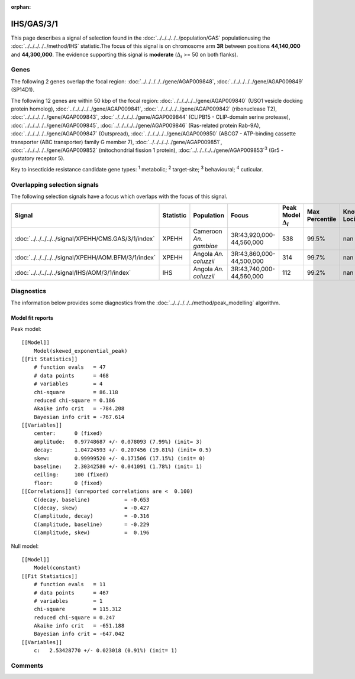:orphan:




IHS/GAS/3/1
===========

This page describes a signal of selection found in the
:doc:`../../../../../population/GAS` populationusing the :doc:`../../../../../method/IHS` statistic.The focus of this signal is on chromosome arm
**3R** between positions **44,140,000** and
**44,300,000**.
The evidence supporting this signal is
**moderate** (:math:`\Delta_{i}` >= 50 on both flanks).





.. raw:: html
    :file: peak_location.html

.. raw:: html

    <div class='bokeh-figure figure'><p class='caption'>
    <strong>Signal location</strong>. Blue markers show the values of the selection statistic.
    The dashed black line shows the fitted peak model. The shaded red area shows the focus of the
    selection signal. The shaded blue area shows the genomic region in linkage with the
    selection event. Use the mouse wheel or the controls at the top right of the plot to zoom
    in, and hover over genes to see gene names and descriptions.
    </p></div>

Genes
-----


The following 2 genes overlap the focal region: :doc:`../../../../../gene/AGAP009848`,  :doc:`../../../../../gene/AGAP009849` (SP14D1).



The following 12 genes are within 50 kbp of the focal
region: :doc:`../../../../../gene/AGAP009840` (USO1 vesicle docking protein homolog),  :doc:`../../../../../gene/AGAP009841`,  :doc:`../../../../../gene/AGAP009842` (ribonuclease T2),  :doc:`../../../../../gene/AGAP009843`,  :doc:`../../../../../gene/AGAP009844` (CLIPB15 - CLIP-domain serine protease),  :doc:`../../../../../gene/AGAP009845`,  :doc:`../../../../../gene/AGAP009846` (Ras-related protein Rab-9A),  :doc:`../../../../../gene/AGAP009847` (Outspread),  :doc:`../../../../../gene/AGAP009850` (ABCG7 - ATP-binding cassette transporter (ABC transporter) family G member 7),  :doc:`../../../../../gene/AGAP009851`,  :doc:`../../../../../gene/AGAP009852` (mitochondrial fission 1 protein),  :doc:`../../../../../gene/AGAP009853`:sup:`3` (Gr5 - gustatory receptor 5).


Key to insecticide resistance candidate gene types: :sup:`1` metabolic;
:sup:`2` target-site; :sup:`3` behavioural; :sup:`4` cuticular.

Overlapping selection signals
-----------------------------

The following selection signals have a focus which overlaps with the
focus of this signal.

.. cssclass:: table-hover
.. list-table::
    :widths: auto
    :header-rows: 1

    * - Signal
      - Statistic
      - Population
      - Focus
      - Peak Model :math:`\Delta_{i}`
      - Max Percentile
      - Known Loci
    * - :doc:`../../../../../signal/XPEHH/CMS.GAS/3/1/index`
      - XPEHH
      - Cameroon *An. gambiae*
      - 3R:43,920,000-44,560,000
      - 538
      - 99.5%
      - nan
    * - :doc:`../../../../../signal/XPEHH/AOM.BFM/3/1/index`
      - XPEHH
      - Angola *An. coluzzii*
      - 3R:43,860,000-44,500,000
      - 314
      - 99.7%
      - nan
    * - :doc:`../../../../../signal/IHS/AOM/3/1/index`
      - IHS
      - Angola *An. coluzzii*
      - 3R:43,740,000-44,560,000
      - 112
      - 99.2%
      - nan
    




Diagnostics
-----------

The information below provides some diagnostics from the
:doc:`../../../../../method/peak_modelling` algorithm.

.. raw:: html

    <div class="figure">
    <img src="../../../../../_static/data/signal/IHS/GAS/3/1/peak_finding.png"/>
    <p class="caption"><strong>Selection signal in context</strong>. @@TODO</p>
    </div>

.. raw:: html

    <div class="figure">
    <img src="../../../../../_static/data/signal/IHS/GAS/3/1/peak_targetting.png"/>
    <p class="caption"><strong>Peak targetting</strong>. @@TODO</p>
    </div>

.. raw:: html

    <div class="figure">
    <img src="../../../../../_static/data/signal/IHS/GAS/3/1/peak_fit.png"/>
    <p class="caption"><strong>Peak fitting diagnostics</strong>. @@TODO</p>
    </div>

Model fit reports
~~~~~~~~~~~~~~~~~

Peak model::

    [[Model]]
        Model(skewed_exponential_peak)
    [[Fit Statistics]]
        # function evals   = 47
        # data points      = 468
        # variables        = 4
        chi-square         = 86.118
        reduced chi-square = 0.186
        Akaike info crit   = -784.208
        Bayesian info crit = -767.614
    [[Variables]]
        center:      0 (fixed)
        amplitude:   0.97748687 +/- 0.078093 (7.99%) (init= 3)
        decay:       1.04724593 +/- 0.207456 (19.81%) (init= 0.5)
        skew:        0.99999520 +/- 0.171506 (17.15%) (init= 0)
        baseline:    2.30342580 +/- 0.041091 (1.78%) (init= 1)
        ceiling:     100 (fixed)
        floor:       0 (fixed)
    [[Correlations]] (unreported correlations are <  0.100)
        C(decay, baseline)           = -0.653 
        C(decay, skew)               = -0.427 
        C(amplitude, decay)          = -0.316 
        C(amplitude, baseline)       = -0.229 
        C(amplitude, skew)           =  0.196 


Null model::

    [[Model]]
        Model(constant)
    [[Fit Statistics]]
        # function evals   = 11
        # data points      = 467
        # variables        = 1
        chi-square         = 115.312
        reduced chi-square = 0.247
        Akaike info crit   = -651.188
        Bayesian info crit = -647.042
    [[Variables]]
        c:   2.53428770 +/- 0.023018 (0.91%) (init= 1)



Comments
--------


.. raw:: html

    <div id="disqus_thread"></div>
    <script>
    
    (function() { // DON'T EDIT BELOW THIS LINE
    var d = document, s = d.createElement('script');
    s.src = 'https://agam-selection-atlas.disqus.com/embed.js';
    s.setAttribute('data-timestamp', +new Date());
    (d.head || d.body).appendChild(s);
    })();
    </script>
    <noscript>Please enable JavaScript to view the <a href="https://disqus.com/?ref_noscript">comments.</a></noscript>


